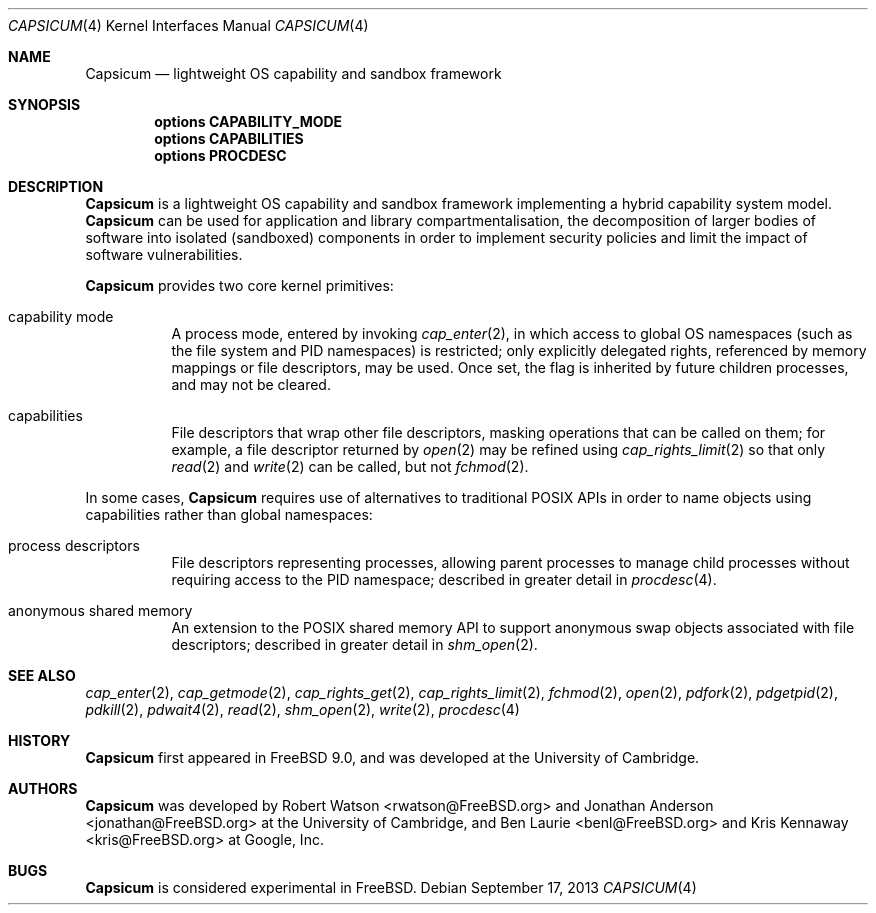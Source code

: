 .\"
.\" Copyright (c) 2011, 2013 Robert N. M. Watson
.\" Copyright (c) 2011 Jonathan Anderson
.\" All rights reserved.
.\"
.\" Redistribution and use in source and binary forms, with or without
.\" modification, are permitted provided that the following conditions
.\" are met:
.\" 1. Redistributions of source code must retain the above copyright
.\"    notice, this list of conditions and the following disclaimer.
.\" 2. Redistributions in binary form must reproduce the above copyright
.\"    notice, this list of conditions and the following disclaimer in the
.\"    documentation and/or other materials provided with the distribution.
.\"
.\" THIS SOFTWARE IS PROVIDED BY THE AUTHOR AND CONTRIBUTORS ``AS IS'' AND
.\" ANY EXPRESS OR IMPLIED WARRANTIES, INCLUDING, BUT NOT LIMITED TO, THE
.\" IMPLIED WARRANTIES OF MERCHANTABILITY AND FITNESS FOR A PARTICULAR PURPOSE
.\" ARE DISCLAIMED.  IN NO EVENT SHALL THE AUTHOR OR CONTRIBUTORS BE LIABLE
.\" FOR ANY DIRECT, INDIRECT, INCIDENTAL, SPECIAL, EXEMPLARY, OR CONSEQUENTIAL
.\" DAMAGES (INCLUDING, BUT NOT LIMITED TO, PROCUREMENT OF SUBSTITUTE GOODS
.\" OR SERVICES; LOSS OF USE, DATA, OR PROFITS; OR BUSINESS INTERRUPTION)
.\" HOWEVER CAUSED AND ON ANY THEORY OF LIABILITY, WHETHER IN CONTRACT, STRICT
.\" LIABILITY, OR TORT (INCLUDING NEGLIGENCE OR OTHERWISE) ARISING IN ANY WAY
.\" OUT OF THE USE OF THIS SOFTWARE, EVEN IF ADVISED OF THE POSSIBILITY OF
.\" SUCH DAMAGE.
.\"
.\" $FreeBSD$
.\"
.Dd September 17, 2013
.Dt CAPSICUM 4
.Os
.Sh NAME
.Nm Capsicum
.Nd lightweight OS capability and sandbox framework
.Sh SYNOPSIS
.Cd "options CAPABILITY_MODE"
.Cd "options CAPABILITIES"
.Cd "options PROCDESC"
.Sh DESCRIPTION
.Nm
is a lightweight OS capability and sandbox framework implementing a hybrid
capability system model.
.Nm
can be used for application and library compartmentalisation, the
decomposition of larger bodies of software into isolated (sandboxed)
components in order to implement security policies and limit the impact of
software vulnerabilities.
.Pp
.Nm
provides two core kernel primitives:
.Bl -tag -width indent
.It capability mode
A process mode, entered by invoking
.Xr cap_enter 2 ,
in which access to global OS namespaces (such as the file system and PID
namespaces) is restricted; only explicitly delegated rights, referenced by
memory mappings or file descriptors, may be used.
Once set, the flag is inherited by future children processes, and may not be
cleared.
.It capabilities
File descriptors that wrap other file descriptors, masking operations that can
be called on them; for example, a file descriptor returned by
.Xr open 2
may be refined using
.Xr cap_rights_limit 2
so that only
.Xr read 2
and
.Xr write 2
can be called, but not
.Xr fchmod 2 .
.El
.Pp
In some cases,
.Nm
requires use of alternatives to traditional POSIX APIs in order to name
objects using capabilities rather than global namespaces:
.Bl -tag -width indent
.It process descriptors
File descriptors representing processes, allowing parent processes to manage
child processes without requiring access to the PID namespace; described in
greater detail in
.Xr procdesc 4 .
.It anonymous shared memory
An extension to the POSIX shared memory API to support anonymous swap objects
associated with file descriptors; described in greater detail in
.Xr shm_open 2 .
.El
.Sh SEE ALSO
.Xr cap_enter 2 ,
.Xr cap_getmode 2 ,
.Xr cap_rights_get 2 ,
.Xr cap_rights_limit 2 ,
.Xr fchmod 2 ,
.Xr open 2 ,
.Xr pdfork 2 ,
.Xr pdgetpid 2 ,
.Xr pdkill 2 ,
.Xr pdwait4 2 ,
.Xr read 2 ,
.Xr shm_open 2 ,
.Xr write 2 ,
.Xr procdesc 4
.Sh HISTORY
.Nm
first appeared in
.Fx 9.0 ,
and was developed at the University of Cambridge.
.Sh AUTHORS
.Nm
was developed by
.An -nosplit
.An "Robert Watson" Aq rwatson@FreeBSD.org
and
.An "Jonathan Anderson" Aq jonathan@FreeBSD.org
at the University of Cambridge, and
.An "Ben Laurie" Aq benl@FreeBSD.org
and
.An "Kris Kennaway" Aq kris@FreeBSD.org
at Google, Inc.
.Sh BUGS
.Nm
is considered experimental in
.Fx .
